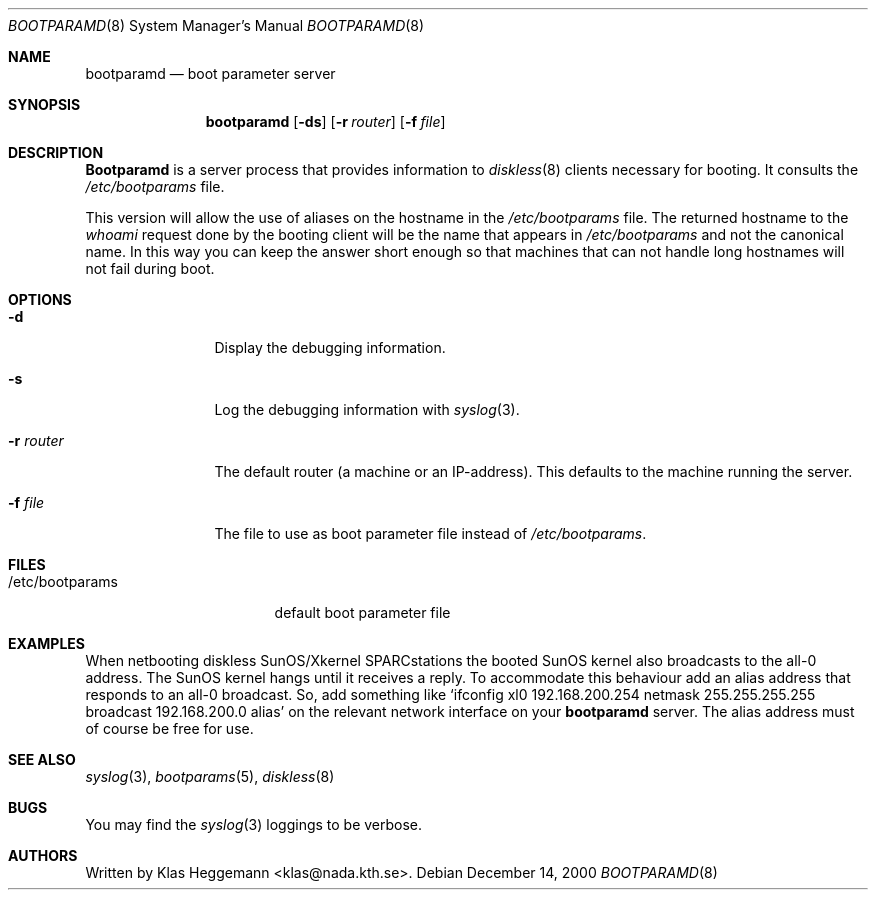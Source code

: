 .\" @(#)bootparamd.8
.\" $FreeBSD$
.Dd December 14, 2000
.Dt BOOTPARAMD 8
.Os
.Sh NAME
.Nm bootparamd
.Nd boot parameter server
.Sh SYNOPSIS
.Nm
.Op Fl ds
.Op Fl r Ar router
.Op Fl f Ar file
.Sh DESCRIPTION
.Nm Bootparamd
is a server process that provides information to
.Xr diskless 8
clients necessary for booting.
It consults the
.Pa /etc/bootparams
file. 
.Pp
This version will allow the use of aliases on the hostname in the
.Pa /etc/bootparams
file.
The returned hostname to the
.Em whoami
request done by the booting client
will be the name that appears in 
.Pa /etc/bootparams
and not the canonical name.
In this way you can keep the answer short enough
so that machines that can not handle long hostnames will not fail during boot.
.Sh OPTIONS
.Bl -tag -width Fl
.It Fl d
Display the debugging information.
.It Fl s
Log the debugging information with
.Xr syslog 3 .
.It Fl r Ar router
The default router (a machine or an IP-address).
This defaults to the machine running the server.
.It Fl f Ar file
The file to use as boot parameter file instead of
.Pa /etc/bootparams .
.El
.Sh FILES
.Bl -tag -width /etc/bootparams -compact
.It /etc/bootparams
default boot parameter file
.El
.Sh EXAMPLES
When netbooting diskless SunOS/Xkernel SPARCstations the booted SunOS kernel
also broadcasts to the all-0 address.
The SunOS kernel hangs until it receives a reply.
To accommodate this behaviour add an alias address 
that responds to an all-0 broadcast.
So, add something like
.Ql "ifconfig xl0 192.168.200.254 netmask 255.255.255.255 broadcast 192.168.200.0 alias
on the relevant network interface on your
.Nm
server.
The alias address must of course be free for use.
.Sh SEE ALSO
.Xr syslog 3 ,
.Xr bootparams 5 ,
.Xr diskless 8
.Sh BUGS
You may find the
.Xr syslog 3
loggings to be verbose.
.Sh AUTHORS
Written by
.An Klas Heggemann Aq klas@nada.kth.se .
